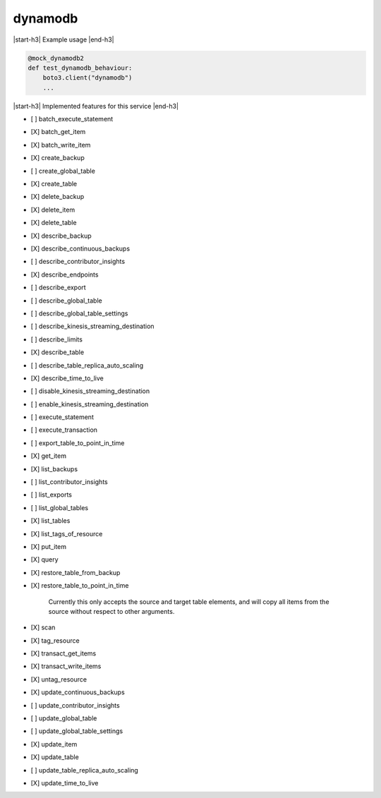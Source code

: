 .. _implementedservice_dynamodb:

.. |start-h3| raw:: html

    <h3>

.. |end-h3| raw:: html

    </h3>

========
dynamodb
========

|start-h3| Example usage |end-h3|

.. sourcecode:: python

            @mock_dynamodb2
            def test_dynamodb_behaviour:
                boto3.client("dynamodb")
                ...



|start-h3| Implemented features for this service |end-h3|

- [ ] batch_execute_statement
- [X] batch_get_item
- [X] batch_write_item
- [X] create_backup
- [ ] create_global_table
- [X] create_table
- [X] delete_backup
- [X] delete_item
- [X] delete_table
- [X] describe_backup
- [X] describe_continuous_backups
- [ ] describe_contributor_insights
- [X] describe_endpoints
- [ ] describe_export
- [ ] describe_global_table
- [ ] describe_global_table_settings
- [ ] describe_kinesis_streaming_destination
- [ ] describe_limits
- [X] describe_table
- [ ] describe_table_replica_auto_scaling
- [X] describe_time_to_live
- [ ] disable_kinesis_streaming_destination
- [ ] enable_kinesis_streaming_destination
- [ ] execute_statement
- [ ] execute_transaction
- [ ] export_table_to_point_in_time
- [X] get_item
- [X] list_backups
- [ ] list_contributor_insights
- [ ] list_exports
- [ ] list_global_tables
- [X] list_tables
- [X] list_tags_of_resource
- [X] put_item
- [X] query
- [X] restore_table_from_backup
- [X] restore_table_to_point_in_time
  
        Currently this only accepts the source and target table elements, and will
        copy all items from the source without respect to other arguments.
        

- [X] scan
- [X] tag_resource
- [X] transact_get_items
- [X] transact_write_items
- [X] untag_resource
- [X] update_continuous_backups
- [ ] update_contributor_insights
- [ ] update_global_table
- [ ] update_global_table_settings
- [X] update_item
- [X] update_table
- [ ] update_table_replica_auto_scaling
- [X] update_time_to_live

